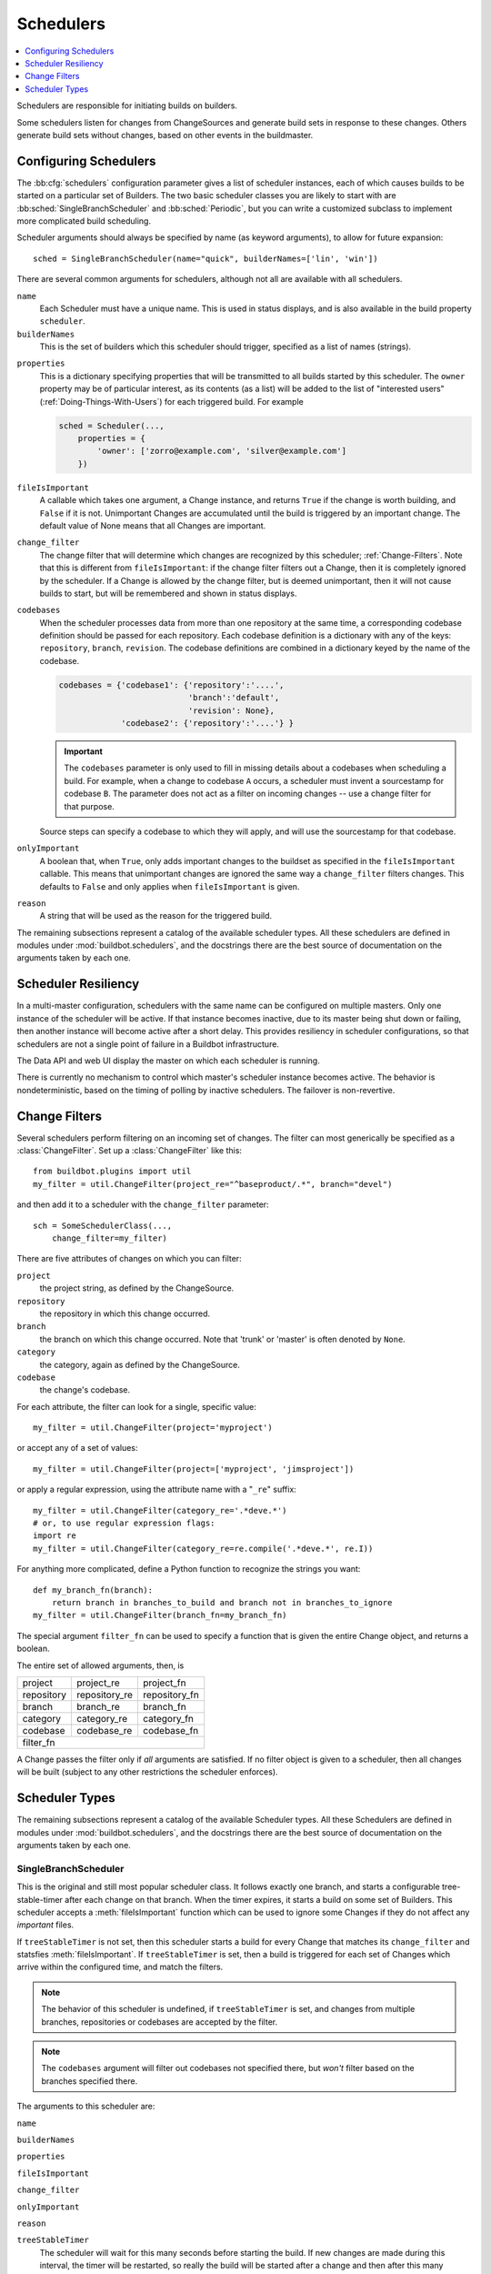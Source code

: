 .. -*- rst -*-
.. _Schedulers:

Schedulers
----------

.. contents::
    :depth: 1
    :local:

Schedulers are responsible for initiating builds on builders.

Some schedulers listen for changes from ChangeSources and generate build sets in response to these changes.
Others generate build sets without changes, based on other events in the buildmaster.

.. _Configuring-Schedulers:

Configuring Schedulers
~~~~~~~~~~~~~~~~~~~~~~

.. bb:cfg:: schedulers

The :bb:cfg:`schedulers` configuration parameter gives a list of scheduler instances, each of which causes builds to be started on a particular set of Builders.
The two basic scheduler classes you are likely to start with are :bb:sched:`SingleBranchScheduler` and :bb:sched:`Periodic`, but you can write a customized subclass to implement more complicated build scheduling.

Scheduler arguments should always be specified by name (as keyword arguments), to allow for future expansion::

    sched = SingleBranchScheduler(name="quick", builderNames=['lin', 'win'])

There are several common arguments for schedulers, although not all are available with all schedulers.

``name``
    Each Scheduler must have a unique name.
    This is used in status displays, and is also available in the build property ``scheduler``.

``builderNames``
    This is the set of builders which this scheduler should trigger, specified as a list of names (strings).

.. index:: Properties; from scheduler

``properties``
    This is a dictionary specifying properties that will be transmitted to all builds started by this scheduler.
    The ``owner`` property may be of particular interest, as its contents (as a list) will be added to the list of "interested users" (:ref:`Doing-Things-With-Users`) for each triggered build.
    For example

    .. code-block:: python

        sched = Scheduler(...,
            properties = {
                'owner': ['zorro@example.com', 'silver@example.com']
            })

``fileIsImportant``
    A callable which takes one argument, a Change instance, and returns ``True`` if the change is worth building, and ``False`` if it is not.
    Unimportant Changes are accumulated until the build is triggered by an important change.
    The default value of None means that all Changes are important.

``change_filter``
    The change filter that will determine which changes are recognized by this scheduler; :ref:`Change-Filters`.
    Note that this is different from ``fileIsImportant``: if the change filter filters out a Change, then it is completely ignored by the scheduler.
    If a Change is allowed by the change filter, but is deemed unimportant, then it will not cause builds to start, but will be remembered and shown in status displays.

``codebases``
    When the scheduler processes data from more than one repository at the same time, a corresponding codebase definition should be passed for each repository.
    Each codebase definition is a dictionary with any of the keys: ``repository``, ``branch``, ``revision``.
    The codebase definitions are combined in a dictionary keyed by the name of the codebase.

    .. code-block:: python

        codebases = {'codebase1': {'repository':'....',
                                   'branch':'default',
                                   'revision': None},
                     'codebase2': {'repository':'....'} }

    .. important::
    
       The ``codebases`` parameter is only used to fill in missing details about a codebases when scheduling a build.
       For example, when a change to codebase ``A`` occurs, a scheduler must invent a sourcestamp for codebase ``B``.
       The parameter does not act as a filter on incoming changes -- use a change filter for that purpose.

    Source steps can specify a codebase to which they will apply, and will use the sourcestamp for that codebase.

``onlyImportant``
    A boolean that, when ``True``, only adds important changes to the buildset as specified in the ``fileIsImportant`` callable.
    This means that unimportant changes are ignored the same way a ``change_filter`` filters changes.
    This defaults to ``False`` and only applies when ``fileIsImportant`` is given.

``reason``
    A string that will be used as the reason for the triggered build.

The remaining subsections represent a catalog of the available scheduler types.
All these schedulers are defined in modules under :mod:`buildbot.schedulers`, and the docstrings there are the best source of documentation on the arguments taken by each one.

Scheduler Resiliency
~~~~~~~~~~~~~~~~~~~~

In a multi-master configuration, schedulers with the same name can be configured on multiple masters.
Only one instance of the scheduler will be active.
If that instance becomes inactive, due to its master being shut down or failing, then another instance will become active after a short delay.
This provides resiliency in scheduler configurations, so that schedulers are not a single point of failure in a Buildbot infrastructure.

The Data API and web UI display the master on which each scheduler is running.

There is currently no mechanism to control which master's scheduler instance becomes active.
The behavior is nondeterministic, based on the timing of polling by inactive schedulers.
The failover is non-revertive.

.. _Change-Filters:

Change Filters
~~~~~~~~~~~~~~

Several schedulers perform filtering on an incoming set of changes.
The filter can most generically be specified as a :class:`ChangeFilter`.
Set up a :class:`ChangeFilter` like this::

    from buildbot.plugins import util
    my_filter = util.ChangeFilter(project_re="^baseproduct/.*", branch="devel")

and then add it to a scheduler with the ``change_filter`` parameter::

    sch = SomeSchedulerClass(...,
        change_filter=my_filter)

There are five attributes of changes on which you can filter:

``project``
    the project string, as defined by the ChangeSource.

``repository``
    the repository in which this change occurred.

``branch``
    the branch on which this change occurred.
    Note that 'trunk' or 'master' is often denoted by ``None``.

``category``
    the category, again as defined by the ChangeSource.

``codebase``
    the change's codebase.

For each attribute, the filter can look for a single, specific value::

    my_filter = util.ChangeFilter(project='myproject')

or accept any of a set of values::

    my_filter = util.ChangeFilter(project=['myproject', 'jimsproject'])

or apply a regular expression, using the attribute name with a "``_re``" suffix::

    my_filter = util.ChangeFilter(category_re='.*deve.*')
    # or, to use regular expression flags:
    import re
    my_filter = util.ChangeFilter(category_re=re.compile('.*deve.*', re.I))

For anything more complicated, define a Python function to recognize the strings you want::

    def my_branch_fn(branch):
        return branch in branches_to_build and branch not in branches_to_ignore
    my_filter = util.ChangeFilter(branch_fn=my_branch_fn)

The special argument ``filter_fn`` can be used to specify a function that is given the entire Change object, and returns a boolean.

The entire set of allowed arguments, then, is

+------------+---------------+---------------+
| project    | project_re    | project_fn    |
+------------+---------------+---------------+
| repository | repository_re | repository_fn |
+------------+---------------+---------------+
| branch     | branch_re     | branch_fn     |
+------------+---------------+---------------+
| category   | category_re   | category_fn   |
+------------+---------------+---------------+
| codebase   | codebase_re   | codebase_fn   |
+------------+---------------+---------------+
| filter_fn                                  |
+--------------------------------------------+

A Change passes the filter only if *all* arguments are satisfied.
If no filter object is given to a scheduler, then all changes will be built (subject to any other restrictions the scheduler enforces).

Scheduler Types
~~~~~~~~~~~~~~~

The remaining subsections represent a catalog of the available Scheduler types.
All these Schedulers are defined in modules under :mod:`buildbot.schedulers`, and the docstrings there are the best source of documentation on the arguments taken by each one.

.. bb:sched:: SingleBranchScheduler
.. bb:sched:: Scheduler

.. _Scheduler-SingleBranchScheduler:

SingleBranchScheduler
:::::::::::::::::::::

This is the original and still most popular scheduler class.
It follows exactly one branch, and starts a configurable tree-stable-timer after each change on that branch.
When the timer expires, it starts a build on some set of Builders.
This scheduler accepts a :meth:`fileIsImportant` function which can be used to ignore some Changes if they do not affect any *important* files.

If ``treeStableTimer`` is not set, then this scheduler starts a build for every Change that matches its ``change_filter`` and statsfies :meth:`fileIsImportant`.
If ``treeStableTimer`` is set, then a build is triggered for each set of Changes which arrive within the configured time, and match the filters.

.. note::

   The behavior of this scheduler is undefined, if ``treeStableTimer`` is set, and changes from multiple branches, repositories or codebases are accepted by the filter.

.. note::

   The ``codebases`` argument will filter out codebases not specified there, but *won't* filter based on the branches specified there.

The arguments to this scheduler are:

``name``

``builderNames``

``properties``

``fileIsImportant``

``change_filter``

``onlyImportant``

``reason``

``treeStableTimer``
    The scheduler will wait for this many seconds before starting the build.
    If new changes are made during this interval, the timer will be restarted, so really the build will be started after a change and then after this many seconds of inactivity.

    If ``treeStableTimer`` is ``None``, then a separate build is started immediately for each Change.

``fileIsImportant``
    A callable which takes one argument, a Change instance, and returns ``True`` if the change is worth building, and ``False`` if it is not.
    Unimportant Changes are accumulated until the build is triggered by an important change.
    The default value of None means that all Changes are important.

``categories`` (deprecated; use change_filter)
    A list of categories of changes that this scheduler will respond to.
    If this is specified, then any non-matching changes are ignored.

``branch`` (deprecated; use change_filter)
    The scheduler will pay attention to this branch, ignoring Changes that occur on other branches.
    Setting ``branch`` equal to the special value of ``None`` means it should only pay attention to the default branch.

    .. note::
    
       ``None`` is a keyword, not a string, so write ``None`` and not ``"None"``.

Example::

    from buildbot.plugins import schedulers, util
    quick = schedulers.SingleBranchScheduler(
                name="quick",
                change_filter=util.ChangeFilter(branch='master'),
                treeStableTimer=60,
                builderNames=["quick-linux", "quick-netbsd"])
    full = schedulers.SingleBranchScheduler(
                name="full",
                change_filter=util.ChangeFilter(branch='master'),
                treeStableTimer=5*60,
                builderNames=["full-linux", "full-netbsd", "full-OSX"])
    c['schedulers'] = [quick, full]

In this example, the two *quick* builders are triggered 60 seconds after the tree has been changed.
The *full* builds do not run quite so quickly (they wait 5 minutes), so hopefully if the quick builds fail due to a missing file or really simple typo, the developer can discover and fix the problem before the full builds are started.
Both schedulers only pay attention to the default branch: any changes on other branches are ignored.
Each scheduler triggers a different set of Builders, referenced by name.

.. note::

   The old names for this scheduler, ``buildbot.scheduler.Scheduler`` and ``buildbot.schedulers.basic.Scheduler``, are deprecated in favor of using :mod:`buildbot.plugins`::

        from buildbot.plugins import schedulers

   However if you must use a fully qualified name, it is ``buildbot.schedulers.basic.SingleBranchScheduler``.

.. bb:sched:: AnyBranchScheduler

.. _AnyBranchScheduler:

AnyBranchScheduler
::::::::::::::::::

This scheduler uses a tree-stable-timer like the default one, but uses a separate timer for each branch.

If ``treeStableTimer`` is not set, then this scheduler is indistinguishable from bb:sched:``SingleBranchScheduler``.
If ``treeStableTimer`` is set, then a build is triggered for each set of Changes which arrive within the configured time, and match the filters.

The arguments to this scheduler are:

``name``

``builderNames``

``properties``

``fileIsImportant``

``change_filter``

``onlyImportant``

``reason``
    See :ref:`Configuring-Schedulers`.

``treeStableTimer``
    The scheduler will wait for this many seconds before starting the build.
    If new changes are made *on the same branch* during this interval, the timer will be restarted.

``branches`` (deprecated; use change_filter)
    Changes on branches not specified on this list will be ignored.

``categories`` (deprecated; use change_filter)
    A list of categories of changes that this scheduler will respond to.
    If this is specified, then any non-matching changes are ignored.

.. bb:sched:: Dependent

.. _Dependent-Scheduler:

Dependent Scheduler
:::::::::::::::::::

It is common to wind up with one kind of build which should only be performed if the same source code was successfully handled by some other kind of build first.
An example might be a packaging step: you might only want to produce .deb or RPM packages from a tree that was known to compile successfully and pass all unit tests.
You could put the packaging step in the same Build as the compile and testing steps, but there might be other reasons to not do this (in particular you might have several Builders worth of compiles/tests, but only wish to do the packaging once).
Another example is if you want to skip the *full* builds after a failing *quick* build of the same source code.
Or, if one Build creates a product (like a compiled library) that is used by some other Builder, you'd want to make sure the consuming Build is run *after* the producing one.

You can use *dependencies* to express this relationship to the Buildbot.
There is a special kind of scheduler named :bb:sched:`Dependent` that will watch an *upstream* scheduler for builds to complete successfully (on all of its Builders).
Each time that happens, the same source code (i.e. the same ``SourceStamp``) will be used to start a new set of builds, on a different set of Builders.
This *downstream* scheduler doesn't pay attention to Changes at all.
It only pays attention to the upstream scheduler.

If the build fails on any of the Builders in the upstream set, the downstream builds will not fire.
Note that, for SourceStamps generated by a :bb:sched:`Dependent` scheduler, the ``revision`` is ``None``, meaning HEAD.
If any changes are committed between the time the upstream scheduler begins its build and the time the dependent scheduler begins its build, then those changes will be included in the downstream build.
See the :bb:sched:`Triggerable` scheduler for a more flexible dependency mechanism that can avoid this problem.

The keyword arguments to this scheduler are:

``name``

``builderNames``

``properties``
    See :ref:`Configuring-Schedulers`.

``upstream``
    The upstream scheduler to watch.
    Note that this is an *instance*, not the name of the scheduler.

Example::

    from buildbot.plugins import schedulers
    tests = schedulers.SingleBranchScheduler(name="just-tests",
                                             treeStableTimer=5*60,
                                             builderNames=["full-linux",
                                                           "full-netbsd",
                                                           "full-OSX"])
    package = schedulers.Dependent(name="build-package",
                                   upstream=tests, # <- no quotes!
                                   builderNames=["make-tarball", "make-deb",
                                                 "make-rpm"])
    c['schedulers'] = [tests, package]

.. bb:sched:: Periodic

.. _Periodic-Scheduler:

Periodic Scheduler
::::::::::::::::::

This simple scheduler just triggers a build every *N* seconds.

The arguments to this scheduler are:

``name``

``builderNames``

``properties``

``onlyImportant``

``createAbsoluteSourceStamps``
    This option only has effect when using multiple codebases.
    When ``True``, it uses the last seen revision for each codebase that does not have a change.
    When ``False``, the default value, codebases without changes will use the revision from the ``codebases`` argument.

``onlyIfChanged``
    If this is true, then builds will not be scheduled at the designated time
    *unless* the specified branch has seen an important change since
    the previous build.

``reason``
    See :ref:`Configuring-Schedulers`.

``periodicBuildTimer``
    The time, in seconds, after which to start a build.

Example::

    from buildbot.plugins import schedulers
    nightly = schedulers.Periodic(name="daily",
                                  builderNames=["full-solaris"],
                                  periodicBuildTimer=24*60*60)
    c['schedulers'] = [nightly]

The scheduler in this example just runs the full solaris build once per day.
Note that this scheduler only lets you control the time between builds, not the absolute time-of-day of each Build, so this could easily wind up an *evening* or *every afternoon* scheduler depending upon when it was first activated.

.. bb:sched:: Nightly

.. _Nightly-Scheduler:

Nightly Scheduler
:::::::::::::::::

This is highly configurable periodic build scheduler, which triggers a build at particular times of day, week, month, or year.
The configuration syntax is very similar to the well-known ``crontab`` format, in which you provide values for minute, hour, day, and month (some of which can be wildcards), and a build is triggered whenever the current time matches the given constraints.
This can run a build every night, every morning, every weekend, alternate Thursdays, on your boss's birthday, etc.

Pass some subset of ``minute``, ``hour``, ``dayOfMonth``, ``month``, and ``dayOfWeek``\; each may be a single number or a list of valid values.
The builds will be triggered whenever the current time matches these values.
Wildcards are represented by a '*' string.
All fields default to a wildcard except 'minute', so with no fields this defaults to a build every hour, on the hour.
The full list of parameters is:

``name``

``builderNames``

``properties``

``fileIsImportant``

``change_filter``

``onlyImportant``

``reason``

``codebases``

``createAbsoluteSourceStamps``
    This option only has effect when using multiple codebases.
    When ``True``, it uses the last seen revision for each codebase that does not have a change.
    When ``False``, the default value, codebases without changes will use the revision from the ``codebases`` argument.

``onlyIfChanged``
    If this is true, then builds will not be scheduled at the designated time *unless* the specified branch has seen an important change since the previous build.

``branch``
    (required) The branch to build when the time comes.
    Remember that a value of ``None`` here means the default branch, and will not match other branches!

``minute``
    The minute of the hour on which to start the build.
    This defaults to 0, meaning an hourly build.

``hour``
    The hour of the day on which to start the build, in 24-hour notation.
    This defaults to \*, meaning every hour.

``dayOfMonth``
    The day of the month to start a build.
    This defaults to ``*``, meaning every day.

``month``
    The month in which to start the build, with January = 1.
    This defaults to ``*``, meaning every month.

``dayOfWeek``
    The day of the week to start a build, with Monday = 0.
    This defaults to ``*``, meaning every day of the week.

For example, the following :file:`master.cfg` clause will cause a build to be started every night at 3:00am::

    from buildbot.plugins import schedulers
    c['schedulers'].append(
        schedulers.Nightly(name='nightly',
                           branch='master',
                           builderNames=['builder1', 'builder2'],
                           hour=3, minute=0))

This scheduler will perform a build each Monday morning at 6:23am and again at 8:23am, but only if someone has committed code in the interim::

    c['schedulers'].append(
        schedulers.Nightly(name='BeforeWork',
                           branch=`default`,
                           builderNames=['builder1'],
                           dayOfWeek=0, hour=[6,8], minute=23,
                           onlyIfChanged=True))

The following runs a build every two hours, using Python's :func:`range` function::

    c.schedulers.append(
        timed.Nightly(name='every2hours',
            branch=None, # default branch
            builderNames=['builder1'],
            hour=range(0, 24, 2)))

Finally, this example will run only on December 24th::

    c['schedulers'].append(
        timed.Nightly(name='SleighPreflightCheck',
            branch=None, # default branch
            builderNames=['flying_circuits', 'radar'],
            month=12,
            dayOfMonth=24,
            hour=12,
            minute=0))

.. bb:sched:: Try_Jobdir
.. bb:sched:: Try_Userpass

.. _Try-Schedulers:

Try Schedulers
::::::::::::::

This scheduler allows developers to use the :command:`buildbot try` command to trigger builds of code they have not yet committed.
See :bb:cmdline:`try` for complete details.

Two implementations are available: :bb:sched:`Try_Jobdir` and :bb:sched:`Try_Userpass`.
The former monitors a job directory, specified by the ``jobdir`` parameter, while the latter listens for PB connections on a specific ``port``, and authenticates against ``userport``.

The buildmaster must have a scheduler instance in the config file's :bb:cfg:`schedulers` list to receive try requests.
This lets the administrator control who may initiate these `trial` builds, which branches are eligible for trial builds, and which Builders should be used for them.

The scheduler has various means to accept build requests.
All of them enforce more security than the usual buildmaster ports do.
Any source code being built can be used to compromise the buildslave accounts, but in general that code must be checked out from the VC repository first, so only people with commit privileges can get control of the buildslaves.
The usual force-build control channels can waste buildslave time but do not allow arbitrary commands to be executed by people who don't have those commit privileges.
However, the source code patch that is provided with the trial build does not have to go through the VC system first, so it is important to make sure these builds cannot be abused by a non-committer to acquire as much control over the buildslaves as a committer has.
Ideally, only developers who have commit access to the VC repository would be able to start trial builds, but unfortunately the buildmaster does not, in general, have access to VC system's user list.

As a result, the try scheduler requires a bit more configuration.
There are currently two ways to set this up:

``jobdir`` (ssh)
    This approach creates a command queue directory, called the :file:`jobdir`, in the buildmaster's working directory.
    The buildmaster admin sets the ownership and permissions of this directory to only grant write access to the desired set of developers, all of whom must have accounts on the machine.
    The :command:`buildbot try` command creates a special file containing the source stamp information and drops it in the jobdir, just like a standard maildir.
    When the buildmaster notices the new file, it unpacks the information inside and starts the builds.

    The config file entries used by 'buildbot try' either specify a local queuedir (for which write and mv are used) or a remote one (using scp and ssh).

    The advantage of this scheme is that it is quite secure, the disadvantage is that it requires fiddling outside the buildmaster config (to set the permissions on the jobdir correctly).
    If the buildmaster machine happens to also house the VC repository, then it can be fairly easy to keep the VC userlist in sync with the trial-build userlist.
    If they are on different machines, this will be much more of a hassle.
    It may also involve granting developer accounts on a machine that would not otherwise require them.

    To implement this, the buildslave invokes :samp:`ssh -l {username} {host} buildbot tryserver {ARGS}`, passing the patch contents over stdin.
    The arguments must include the inlet directory and the revision information.

``user+password`` (PB)
    In this approach, each developer gets a username/password pair, which are all listed in the buildmaster's configuration file.
    When the developer runs :command:`buildbot try`, their machine connects to the buildmaster via PB and authenticates themselves using that username and password, then sends a PB command to start the trial build.

    The advantage of this scheme is that the entire configuration is performed inside the buildmaster's config file.
    The disadvantages are that it is less secure (while the `cred` authentication system does not expose the password in plaintext over the wire, it does not offer most of the other security properties that SSH does).
    In addition, the buildmaster admin is responsible for maintaining the username/password list, adding and deleting entries as developers come and go.

For example, to set up the `jobdir` style of trial build, using a command queue directory of :file:`{MASTERDIR}/jobdir` (and assuming that all your project developers were members of the ``developers`` unix group), you would first set up that directory:

.. code-block:: bash

    mkdir -p MASTERDIR/jobdir MASTERDIR/jobdir/new MASTERDIR/jobdir/cur MASTERDIR/jobdir/tmp
    chgrp developers MASTERDIR/jobdir MASTERDIR/jobdir/*
    chmod g+rwx,o-rwx MASTERDIR/jobdir MASTERDIR/jobdir/*

and then use the following scheduler in the buildmaster's config file::

    from buildbot.plugins import schedulers
    s = schedulers.Try_Jobdir(name="try1",
                              builderNames=["full-linux", "full-netbsd",
                                            "full-OSX"],
                              jobdir="jobdir")
    c['schedulers'] = [s]

Note that you must create the jobdir before telling the buildmaster to use this configuration, otherwise you will get an error.
Also remember that the buildmaster must be able to read and write to the jobdir as well.
Be sure to watch the :file:`twistd.log` file (:ref:`Logfiles`) as you start using the jobdir, to make sure the buildmaster is happy with it.

.. note::

   Patches in the jobdir are encoded using netstrings, which place an arbitrary upper limit on patch size of 99999 bytes.
   If your submitted try jobs are rejected with `BadJobfile`, try increasing this limit with a snippet like this in your `master.cfg`::

        from twisted.protocols.basic import NetstringReceiver
        NetstringReceiver.MAX_LENGTH = 1000000

To use the username/password form of authentication, create a :class:`Try_Userpass` instance instead.
It takes the same ``builderNames`` argument as the :class:`Try_Jobdir` form, but accepts an additional ``port`` argument (to specify the TCP port to listen on) and a ``userpass`` list of username/password pairs to accept.
Remember to use good passwords for this: the security of the buildslave accounts depends upon it::

    from buildbot.plugins import schedulers
    s = schedulers.Try_Userpass(name="try2",
                                builderNames=["full-linux", "full-netbsd",
                                              "full-OSX"],
                                port=8031,
                                userpass=[("alice","pw1"), ("bob", "pw2")])
    c['schedulers'] = [s]

Like most places in the buildbot, the ``port`` argument takes a `strports` specification.
See :mod:`twisted.application.strports` for details.

.. bb:sched:: Triggerable

.. index:: Triggers

.. _Triggerable-Scheduler:

Triggerable Scheduler
:::::::::::::::::::::

The :bb:sched:`Triggerable` scheduler waits to be triggered by a :bb:step:`Trigger` step (see :ref:`Triggering-Schedulers`) in another build.
That step can optionally wait for the scheduler's builds to complete.
This provides two advantages over :bb:sched:`Dependent` schedulers.
First, the same scheduler can be triggered from multiple builds.
Second, the ability to wait for :bb:sched:`Triggerable`'s builds to complete provides a form of "subroutine call", where one or more builds can "call" a scheduler to perform some work for them, perhaps on other buildslaves.
The :bb:sched:`Triggerable` scheduler supports multiple codebases.
The scheduler filters out all codebases from :bb:step:`Trigger` steps that are not configured in the scheduler.

The parameters are just the basics:

``name``

``builderNames``

``properties``

``codebases``
    See :ref:`Configuring-Schedulers`.

This class is only useful in conjunction with the :bb:step:`Trigger` step.
Here is a fully-worked example::

    from buildbot.plugins import schedulers, util, steps

    checkin = schedulers.SingleBranchScheduler(name="checkin",
                                               branch=None,
                                               treeStableTimer=5*60,
                                               builderNames=["checkin"])
    nightly = schedulers.Nightly(name='nightly',
                                 branch=None,
                                 builderNames=['nightly'],
                                 hour=3, minute=0)

    mktarball = schedulers.Triggerable(name="mktarball", builderNames=["mktarball"])
    build = schedulers.Triggerable(name="build-all-platforms",
                                   builderNames=["build-all-platforms"])
    test = schedulers.Triggerable(name="distributed-test",
                                  builderNames=["distributed-test"])
    package = schedulers.Triggerable(name="package-all-platforms",
                                     builderNames=["package-all-platforms"])
    c['schedulers'] = [mktarball, checkin, nightly, build, test, package]

    # on checkin, make a tarball, build it, and test it
    checkin_factory = util.BuildFactory()
    checkin_factory.addStep(steps.Trigger(schedulerNames=['mktarball'],
                                          waitForFinish=True))
    checkin_factory.addStep(steps.Trigger(schedulerNames=['build-all-platforms'],
                                          waitForFinish=True))
    checkin_factory.addStep(steps.Trigger(schedulerNames=['distributed-test'],
                                          waitForFinish=True))

    # and every night, make a tarball, build it, and package it
    nightly_factory = util.BuildFactory()
    nightly_factory.addStep(steps.Trigger(schedulerNames=['mktarball'],
                                          waitForFinish=True))
    nightly_factory.addStep(steps.Trigger(schedulerNames=['build-all-platforms'],
                                          waitForFinish=True))
    nightly_factory.addStep(steps.Trigger(schedulerNames=['package-all-platforms'],
                                          waitForFinish=True))

.. bb:sched:: NightlyTriggerable

NightlyTriggerable Scheduler
::::::::::::::::::::::::::::

.. py:class:: buildbot.schedulers.timed.NightlyTriggerable

The :bb:sched:`NightlyTriggerable` scheduler is a mix of the :bb:sched:`Nightly` and :bb:sched:`Triggerable` schedulers.
This scheduler triggers builds at a particular time of day, week, or year, exactly as the :bb:sched:`Nightly` scheduler.
However, the source stamp set that is used that provided by the last :bb:step:`Trigger` step that targeted this scheduler.

The parameters are just the basics:

``name``

``builderNames``

``properties``

``codebases``
    See :ref:`Configuring-Schedulers`.

``minute``

``hour``

``dayOfMonth``

``month``

``dayOfWeek``
    See :bb:sched:`Nightly`.

This class is only useful in conjunction with the :bb:step:`Trigger` step.
Note that ``waitForFinish`` is ignored by :bb:step:`Trigger` steps targeting this scheduler.

Here is a fully-worked example::

    from buildbot.plugins import schedulers, util, steps

    checkin = schedulers.SingleBranchScheduler(name="checkin",
                                               branch=None,
                                               treeStableTimer=5*60,
                                               builderNames=["checkin"])
    nightly = schedulers.NightlyTriggerable(name='nightly',
                                            builderNames=['nightly'],
                                            hour=3, minute=0)
    c['schedulers'] = [checkin, nightly]

    # on checkin, run tests
    checkin_factory = util.BuildFactory([
        steps.Test(),
        steps.Trigger(schedulerNames=['nightly'])
    ])

    # and every night, package the latest successful build
    nightly_factory = util.BuildFactory([
        steps.ShellCommand(command=['make', 'package'])
    ])

.. bb:sched:: ForceScheduler

.. index:: Forced Builds

ForceScheduler Scheduler
::::::::::::::::::::::::

The :bb:sched:`ForceScheduler` scheduler is the way you can configure a force build form in the web UI.

In the ``builder/<builder-name>`` web page, you will see one form for each :bb:sched:`ForceScheduler` scheduler that was configured for this builder.

This allows you to customize exactly how the build form looks, which builders have a force build form (it might not make sense to force build every builder), and who is allowed to force builds on which builders.

The scheduler takes the following parameters:

``name``

``builderNames``

    See :ref:`Configuring-Schedulers`.

``reason``

    A :ref:`parameter <ForceScheduler-Parameters>` specifying the reason for the build.
    The default value is a string parameter with value "force build".

``reasonString``

    A string that will be used to create the build reason for the forced build.
    This string can contain the placeholders '%(owner)s' and '%(reason)s', which represents the value typed into the reason field.

``username``

    A :ref:`parameter <ForceScheduler-Parameters>` specifying the project for the build.
    The default value is a username parameter,

``codebases``

    A list of strings or :ref:`CodebaseParameter <ForceScheduler-Parameters>` specifying the codebases that should be presented.
    The default is a single codebase with no name.

``properties``

    A list of :ref:`parameters <ForceScheduler-Parameters>`, one for each property.
    These can be arbitrary parameters, where the parameter's name is taken as the property name, or ``AnyPropertyParameter``, which allows the web user to specify the property name.

``buttonName``

    The name of the "submit" button on the resulting force-build form.
    This defaults to "Force Build".

An example may be better than long explanation.
What you need in your config file is something like::

    from buildbot.plugins import schedulers, util

    sch = schedulers.ForceScheduler(
                 name="force",
                 builderNames=["my-builder"],

                 # will generate a combo box
                 branch=util.ChoiceStringParameter(name="branch",
                                                   choices=["main","devel"],
                                                   default="main"),
                 # will generate a text input
                 reason=util.StringParameter(name="reason",
                                             label="reason:<br>",
                                             required=True, size=80),

                 # will generate nothing in the form, but revision, repository,
                 # and project are needed by buildbot scheduling system so we
                 # need to pass a value ("")
                 revision=util.FixedParameter(name="revision", default=""),
                 repository=util.FixedParameter(name="repository", default=""),
                 project=util.FixedParameter(name="project", default=""),

                 # in case you dont require authentication this will display
                 # input for user to type his name
                 username=util.UserNameParameter(label="your name:<br>",
                                                 size=80),
                 # A completely customized property list.  The name of the
                 # property is the name of the parameter
                 properties=[
                    util.BooleanParameter(name="force_build_clean",
                                          label="force a make clean",
                                          default=False),
                    util.StringParameter(name="pull_url",
                                         label="optionally give a public Git pull url:<br>",
                                         default="", size=80)
                 ])
    c['schedulers'].append(sch)

Authorization
.............

The force scheduler uses the web interface's authorization framework to determine which user has the right to force which build.
Here is an example of code on how you can define which user has which right::

    user_mapping = {
        re.compile("project1-builder"): ["project1-maintainer", "john"] ,
        re.compile("project2-builder"): ["project2-maintainer", "jack"],
        re.compile(".*"): ["root"]
    }
    def force_auth(user,  status):
        global user_mapping
        for r,users in user_mapping.items():
            if r.match(status.name):
                if user in users:
                        return True
        return False

    # use authz_cfg in your WebStatus setup
    authz_cfg=authz.Authz(
        auth=my_auth,
        forceBuild = force_auth,
    )

.. _ForceScheduler-Parameters:

ForceScheduler Parameters
.........................

Most of the arguments to :bb:sched:`ForceScheduler` are "parameters".
Several classes of parameters are available, each describing a different kind of input from a force-build form.

All parameter types have a few common arguments:

``name`` (required)

    The name of the parameter.
    For properties, this will correspond to the name of the property that your parameter will set.
    The name is also used internally as the identifier for in the HTML form.

``label`` (optional; default is same as name)

    The label of the parameter.
    This is what is displayed to the user.
    HTML is permitted here.

``default`` (optional; default: "")

    The default value for the parameter, that is used if there is no user input.

``required`` (optional; default: False)

    If this is true, then an error will be shown to user if there is no input in this field

The parameter types are:

FixedParameter
##############

::

    FixedParameter(name="branch", default="trunk"),

This parameter type will not be shown on the web form, and always generate a property with its default value.

StringParameter
###############

::

    StringParameter(name="pull_url",
        label="optionally give a public Git pull url:<br>",
        default="", size=80)

This parameter type will show a single-line text-entry box, and allow the user to enter an arbitrary string.
It adds the following arguments:

``regex`` (optional)

    a string that will be compiled as a regex, and used to validate the input of this parameter

``size`` (optional; default: 10)

    The width of the input field (in characters)

TextParameter
#############

::

    StringParameter(name="comments",
        label="comments to be displayed to the user of the built binary",
        default="This is a development build", cols=60, rows=5)

This parameter type is similar to StringParameter, except that it is represented in the HTML form as a textarea, allowing multi-line input.
It adds the StringParameter arguments, this type allows:

``cols`` (optional; default: 80)

    The number of columns the textarea will have

``rows`` (optional; default: 20)

    The number of rows the textarea will have

This class could be subclassed in order to have more customization e.g.

* developer could send a list of Git branches to pull from
* developer could send a list of gerrit changes to cherry-pick,
* developer could send a shell script to amend the build.

beware of security issues anyway.

IntParameter
############

::

    IntParameter(name="debug_level",
        label="debug level (1-10)", default=2)

This parameter type accepts an integer value using a text-entry box.

BooleanParameter
################

::

    BooleanParameter(name="force_build_clean",
        label="force a make clean", default=False)

This type represents a boolean value.
It will be presented as a checkbox.

UserNameParameter
#################

::

    UserNameParameter(label="your name:<br>", size=80)

This parameter type accepts a username.
If authentication is active, it will use the authenticated user instead of displaying a text-entry box.

``size`` (optional; default: 10)
    The width of the input field (in characters)

``need_email`` (optional; default True)
    If true, require a full email address rather than arbitrary text.

.. bb:sched:: ChoiceStringParameter

ChoiceStringParameter
#####################

::

    ChoiceStringParameter(name="branch",
        choices=["main","devel"], default="main")

This parameter type lets the user choose between several choices (e.g the list of branches you are supporting, or the test campaign to run).
If ``multiple`` is false, then its result is a string - one of the choices.
If ``multiple`` is true, then the result is a list of strings from the choices.

Note that for some use cases, the choices need to be generated dynamically.
This can be done via subclassing and overiding the 'getChoices' member function.
An example of this is provided by the source for the :py:class:`InheritBuildParameter` class.

Its arguments, in addition to the common options, are:

``choices``

    The list of available choices.

``strict`` (optional; default: True)

    If true, verify that the user's input is from the list.
    Note that this only affects the validation of the form request; even if this argument is False, there is no HTML form component available to enter an arbitrary value.

``multiple``

    If true, then the user may select multiple choices.

Example::

        ChoiceStringParameter(name="forced_tests",
                              label="smoke test campaign to run",
                              default=default_tests,
                              multiple=True,
                              strict=True,
                              choices=["test_builder1", "test_builder2",
                                       "test_builder3"])

        # .. and later base the schedulers to trigger off this property:

        # triggers the tests depending on the property forced_test
        builder1.factory.addStep(Trigger(name="Trigger tests",
                                        schedulerNames=Property("forced_tests")))

CodebaseParameter
#####################

::

    CodebaseParameter(codebase="myrepo")

This is a parameter group to specify a sourcestamp for a given codebase.

``codebase``

    The name of the codebase.

``branch`` (optional; default: StringParameter)

    A :ref:`parameter <ForceScheduler-Parameters>` specifying the branch to build.
    The default value is a string parameter.

``revision`` (optional; default: StringParameter)

    A :ref:`parameter <ForceScheduler-Parameters>` specifying the revision to build.
    The default value is a string parameter.

``repository`` (optional; default: StringParameter)

    A :ref:`parameter <ForceScheduler-Parameters>` specifying the repository for the build.
    The default value is a string parameter.

``project`` (optional; default: StringParameter)

    A :ref:`parameter <ForceScheduler-Parameters>` specifying the project for the build.
    The default value is a string parameter.

.. bb:sched:: InheritBuildParameter

InheritBuildParameter
#####################

This is a special parameter for inheriting force build properties from another build.
The user is presented with a list of compatible builds from which to choose, and all forced-build parameters from the selected build are copied into the new build.
The new parameter is:

``compatible_builds``

   A function to find compatible builds in the build history.
   This function is given the master :py:class:`~buildbot.status.master.Status` instance as first argument, and the current builder name as second argument, or None when forcing all builds.

Example::

    def get_compatible_builds(status, builder):
        if builder is None: # this is the case for force_build_all
            return ["cannot generate build list here"]
        # find all successful builds in builder1 and builder2
        builds = []
        for builder in ["builder1","builder2"]:
            builder_status = status.getBuilder(builder)
            for num in xrange(1,40): # 40 last builds
                b = builder_status.getBuild(-num)
                if not b:
                    continue
                if b.getResults() == FAILURE:
                    continue
                builds.append(builder+"/"+str(b.getNumber()))
        return builds

    # ...

    sched = Scheduler(...,
        properties=[
            InheritBuildParameter(
                name="inherit",
                label="promote a build for merge",
                compatible_builds=get_compatible_builds,
                required = True),
                ])

.. bb:sched:: BuildslaveChoiceParameter

BuildslaveChoiceParameter
#########################

This parameter allows a scheduler to require that a build is assigned to the chosen buildslave.
The choice is assigned to the `slavename` property for the build.
The :py:class:`~buildbot.builder.enforceChosenSlave` functor must be assigned to the ``canStartBuild`` parameter for the ``Builder``.

Example::

    from buildbot.plugins import util

    # schedulers:
    ForceScheduler(
        # ...
        properties=[
            BuildslaveChoiceParameter(),
        ]
    )

    # builders:
    BuilderConfig(
        # ...
        canStartBuild=util.enforceChosenSlave,
    )

AnyPropertyParameter
####################

This parameter type can only be used in ``properties``, and allows the user to specify both the property name and value in the HTML form.

This Parameter is here to reimplement old Buildbot behavior, and should be avoided.
Stricter parameter name and type should be preferred.
